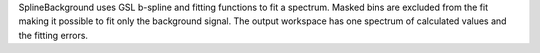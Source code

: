 .. algorithm:: SplineBackground

.. summary:: SplineBackground

.. aliases:: SplineBackground

.. usage:: SplineBackground

.. properties:: SplineBackground

SplineBackground uses GSL b-spline and fitting functions to fit a
spectrum. Masked bins are excluded from the fit making it possible to
fit only the background signal. The output workspace has one spectrum of
calculated values and the fitting errors.

.. categories:: SplineBackground
